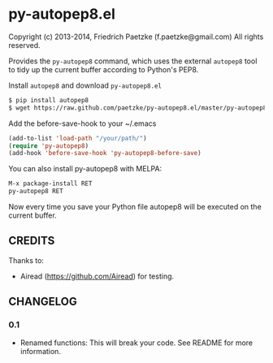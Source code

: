 * py-autopep8.el

Copyright (c) 2013-2014, Friedrich Paetzke (f.paetzke@gmail.com)
All rights reserved.

Provides the =py-autopep8= command, which uses the external =autopep8= tool to tidy up the current buffer according to Python's PEP8.

Install =autopep8= and download =py-autopep8.el=

#+BEGIN_SRC bash
$ pip install autopep8
$ wget https://raw.github.com/paetzke/py-autopep8.el/master/py-autopep8.el -O /your/path/py-autopep8.el
#+END_SRC

Add the before-save-hook to your ~/.emacs

#+BEGIN_SRC lisp
(add-to-list 'load-path "/your/path/")
(require 'py-autopep8)
(add-hook 'before-save-hook 'py-autopep8-before-save)
#+END_SRC

You can also install py-autopep8 with MELPA:

#+BEGIN_SRC lisp
M-x package-install RET
py-autopep8 RET
#+END_SRC

Now every time you save your Python file autopep8 will be executed on the current buffer.


** CREDITS

Thanks to:

- Airead (https://github.com/Airead) for testing.


** CHANGELOG


*** 0.1
- Renamed functions: This will break your code. See README for more information.


[[https://bitdeli.com/free][https://d2weczhvl823v0.cloudfront.net/paetzke/py-autopep8.el/trend.png]]
